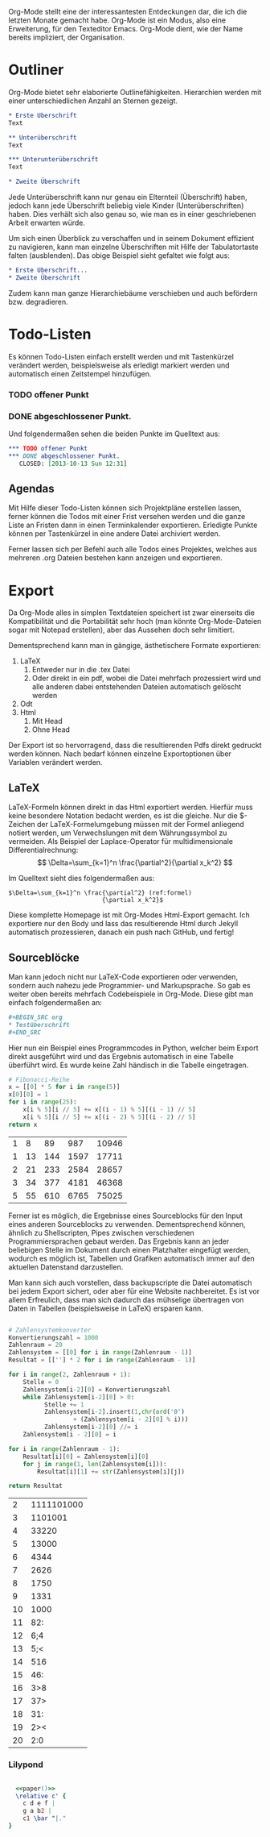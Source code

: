 #+BEGIN_COMMENT
---
layout: post
title:  "Emacs Org-Mode"
categories: linux
---
#+END_COMMENT




#+end_src
#+name: paper
#+begin_src emacs-lisp :exports none :results silent
"\\paper{
indent=0\\mm
line-width=100\\mm
oddFooterMarkup=##f
oddHeaderMarkup=##f
bookTitleMarkup=##f
scoreTitleMarkup=##f
}"
#+end_src


Org-Mode stellt eine der interessantesten Entdeckungen dar, die ich die letzten Monate gemacht habe. Org-Mode ist ein Modus, also eine Erweiterung, für den Texteditor Emacs. Org-Mode dient, wie der Name bereits impliziert, der Organisation.

* Outliner
Org-Mode bietet sehr elaborierte Outlinefähigkeiten. Hierarchien werden mit einer unterschiedlichen Anzahl an Sternen gezeigt.

#+BEGIN_SRC org
 * Erste Überschrift
 Text
 
 ** Unterüberschrift
 Text
 
 *** Unterunterüberschrift
 Text

 * Zweite Überschrift
#+END_SRC

Jede Unterüberschrift kann nur genau ein Elternteil (Überschrift) haben, jedoch kann jede Überschrift beliebig viele Kinder (Unterüberschriften) haben. Dies verhält sich also genau so, wie man es in einer geschriebenen Arbeit erwarten würde.

Um sich einen Überblick zu verschaffen und in seinem Dokument effizient zu navigieren, kann man einzelne Überschriften mit Hilfe der Tabulatortaste falten (ausblenden). Das obige Beispiel sieht gefaltet wie folgt aus:

#+BEGIN_SRC org
 * Erste Überschrift...
 * Zweite Überschrift
#+END_SRC

Zudem kann man ganze Hierarchiebäume verschieben und auch befördern bzw. degradieren.

* Todo-Listen
Es können Todo-Listen einfach erstellt werden und mit Tastenkürzel verändert werden, beispielsweise als erledigt markiert werden und automatisch einen Zeitstempel hinzufügen.

*** TODO offener Punkt
*** DONE abgeschlossener Punkt.
   CLOSED: [2013-10-13 Sun 12:31]

Und folgendermaßen sehen die beiden Punkte im Quelltext aus:

#+BEGIN_SRC org
 *** TODO offener Punkt
 *** DONE abgeschlossener Punkt.
    CLOSED: [2013-10-13 Sun 12:31]
#+END_SRC

** Agendas
Mit Hilfe dieser Todo-Listen können sich Projektpläne erstellen lassen, ferner können die Todos mit einer Frist versehen werden und die ganze Liste an Fristen dann in einen Terminkalender exportieren. Erledigte Punkte können per Tastenkürzel in eine andere Datei archiviert werden.

Ferner lassen sich per Befehl auch alle Todos eines Projektes, welches aus mehreren .org Dateien bestehen kann anzeigen und exportieren.

* Export
Da Org-Mode alles in simplen Textdateien speichert ist zwar einerseits die Kompatibilität und die Portabilität sehr hoch (man könnte Org-Mode-Dateien sogar mit Notepad erstellen), aber das Aussehen doch sehr limitiert.

Dementsprechend kann man in gängige, ästhetischere Formate exportieren:
1. LaTeX
   1. Entweder nur in die .tex Datei  
   2. Oder direkt in ein pdf, wobei die Datei mehrfach prozessiert wird und alle anderen dabei entstehenden Dateien automatisch gelöscht werden
2. Odt
3. Html
   1. Mit Head
   2. Ohne Head

Der Export ist so hervorragend, dass die resultierenden Pdfs direkt gedruckt werden können. Nach bedarf können einzelne Exportoptionen über Variablen verändert werden.

** LaTeX
LaTeX-Formeln können direkt in das Html exportiert werden. Hierfür muss keine besondere Notation bedacht werden, es ist die gleiche. Nur die $-Zeichen der LaTeX-Formelumgebung müssen mit der Formel anliegend notiert werden, um Verwechslungen mit dem Währungssymbol zu vermeiden. Als Beispiel der Laplace-Operator für multidimensionale Differentialrechnung: $$ \Delta=\sum_{k=1}^n \frac{\partial^2}{\partial x_k^2} $$

Im Quelltext sieht dies folgendermaßen aus:

#+BEGIN_SRC latex -r
$\Delta=\sum_{k=1}^n \frac{\partial^2} (ref:formel)
                          {\partial x_k^2}$
#+END_SRC

Diese komplette Homepage ist mit Org-Modes Html-Export gemacht. Ich exportiere nur den Body und lass das resultierende Html durch Jekyll automatisch prozessieren, danach ein push nach GitHub, und fertig!

** Sourceblöcke
Man kann jedoch nicht nur LaTeX-Code exportieren oder verwenden, sondern auch nahezu jede Programmier- und Markupsprache. So gab es weiter oben bereits mehrfach Codebeispiele in Org-Mode. Diese gibt man einfach folgendermaßen an:

#+BEGIN_SRC org
,#+BEGIN_SRC org
,* Testüberschrift
,#+END_SRC
#+END_SRC

Hier nun ein Beispiel eines Programmcodes in Python, welcher beim Export direkt ausgeführt wird und das Ergebnis automatisch in eine Tabelle überführt wird. Es wurde keine Zahl händisch in die Tabelle eingetragen.

#+BEGIN_SRC python :exports both
# Fibonacci-Reihe
x = [[0] * 5 for i in range(5)]
x[0][0] = 1
for i in range(25):
    x[i % 5][i // 5] += x[(i - 1) % 5][(i - 1) // 5]
    x[i % 5][i // 5] += x[(i - 2) % 5][(i - 2) // 5]
return x

#+END_SRC

#+RESULTS:
| 1 |  8 |  89 |  987 | 10946 |
| 1 | 13 | 144 | 1597 | 17711 |
| 2 | 21 | 233 | 2584 | 28657 |
| 3 | 34 | 377 | 4181 | 46368 |
| 5 | 55 | 610 | 6765 | 75025 |

Ferner ist es möglich, die Ergebnisse eines Sourceblocks für den Input eines anderen Sourceblocks zu verwenden. Dementsprechend können, ähnlich zu Shellscripten, Pipes zwischen verschiedenen Programmiersprachen gebaut werden. Das Ergebnis kann an jeder beliebigen Stelle im Dokument durch einen Platzhalter eingefügt werden, wodurch es möglich ist, Tabellen und Grafiken automatisch immer auf den aktuellen Datenstand darzustellen.

Man kann sich auch vorstellen, dass backupscripte die Datei automatisch bei jedem Export sichert, oder aber für eine Website nachbereitet. Es ist vor allem Erfreulich, dass man sich dadurch das mühselige übertragen von Daten in Tabellen (beispielsweise in LaTeX) ersparen kann.

#+BEGIN_SRC python :exports both

# Zahlensystemkonverter
Konvertierungszahl = 1000
Zahlenraum = 20
Zahlensystem = [[0] for i in range(Zahlenraum - 1)]
Resultat = [[''] * 2 for i in range(Zahlenraum - 1)]

for i in range(2, Zahlenraum + 1):
    Stelle = 0
    Zahlensystem[i-2][0] = Konvertierungszahl
    while Zahlensystem[i-2][0] > 0:
          Stelle += 1
          Zahlensystem[i-2].insert(1,chr(ord('0')
                  + (Zahlensystem[i - 2][0] % i)))
          Zahlensystem[i-2][0] //= i
    Zahlensystem[i - 2][0] = i    

for i in range(Zahlenraum - 1):
    Resultat[i][0] = Zahlensystem[i][0]
    for j in range(1, len(Zahlensystem[i])):
        Resultat[i][1] += str(Zahlensystem[i][j])

return Resultat

#+END_SRC

#+RESULTS:
|  2 | 1111101000 |
|  3 |    1101001 |
|  4 |      33220 |
|  5 |      13000 |
|  6 |       4344 |
|  7 |       2626 |
|  8 |       1750 |
|  9 |       1331 |
| 10 |       1000 |
| 11 |        82: |
| 12 |        6;4 |
| 13 |        5;< |
| 14 |        516 |
| 15 |        46: |
| 16 |        3>8 |
| 17 |        37> |
| 18 |        31: |
| 19 |        2>< |
| 20 |        2:0 |

*** Lilypond


#+begin_src lilypond :file /images/lily-beispiel.png :noweb yesyes

  <<paper()>>
  \relative c' { 
    c d e f |
    g a b2 |
    c1 \bar "|."
}
#+end_src

#+RESULTS:
[[file:/images/lily-beispiel.png]]

